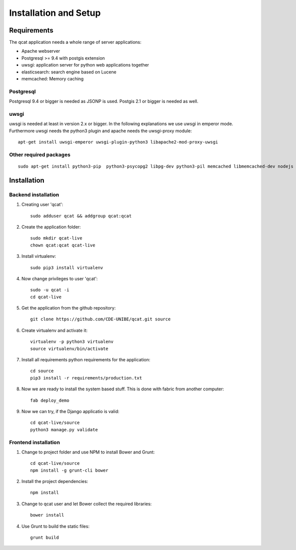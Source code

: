 Installation and Setup 
======================

Requirements
------------

The qcat application needs a whole range of server applications:

* Apache webserver
* Postgresql >= 9.4 with postgis extension
* uwsgi: application server for python web applications together
* elasticsearch: search engine based on Lucene
* memcached:  Memory caching

Postgresql
..........

Postgresql 9.4 or bigger is needed as JSONP is used. Postgis 2.1 or bigger is needed as well. 


uwsgi
.....

uwsgi is needed at least in version 2.x or bigger. In the following explanations we use uwsgi in emperor mode.
Furthermore uwsgi needs the python3 plugin and apache needs the uwsgi-proxy module::

	apt-get install uwsgi-emperor uwsgi-plugin-python3 libapache2-mod-proxy-uwsgi


Other required packages
........................

::

	sudo apt-get install python3-pip  python3-psycopg2 libpg-dev python3-pil memcached libmemcached-dev nodejs nodejs-legacy npm



Installation
------------

Backend installation
......................


#. Creating user 'qcat':: 

	sudo adduser qcat && addgroup qcat:qcat

#. Create the application folder::

	sudo mkdir qcat-live
	chown qcat:qcat qcat-live

#. Install virtualenv::

	sudo pip3 install virtualenv

#. Now change privileges to user 'qcat'::

	sudo -u qcat -i
	cd qcat-live

#. Get the application from the github repository::

	git clone https://github.com/CDE-UNIBE/qcat.git source

#. Create virtualenv and activate it::

	virtualenv -p python3 virtualenv
	source virtualenv/bin/activate

#. Install all requirements python requirements for the application::

	cd source
	pip3 install -r requirements/production.txt

#. Now we are ready to install the system based stuff. This is done with fabric from another computer::

	fab deploy_demo

#. Now we can try, if the Django applicatio is valid::

	cd qcat-live/source
	python3 manage.py validate


Frontend installation
.....................

#. Change to project folder and use NPM to install Bower and Grunt::

	cd qcat-live/source
	npm install -g grunt-cli bower

#. Install the project dependencies::

	npm install

#. Change to qcat user and let Bower collect the required libraries::

	bower install

#. Use Grunt to build the static files::

	grunt build










